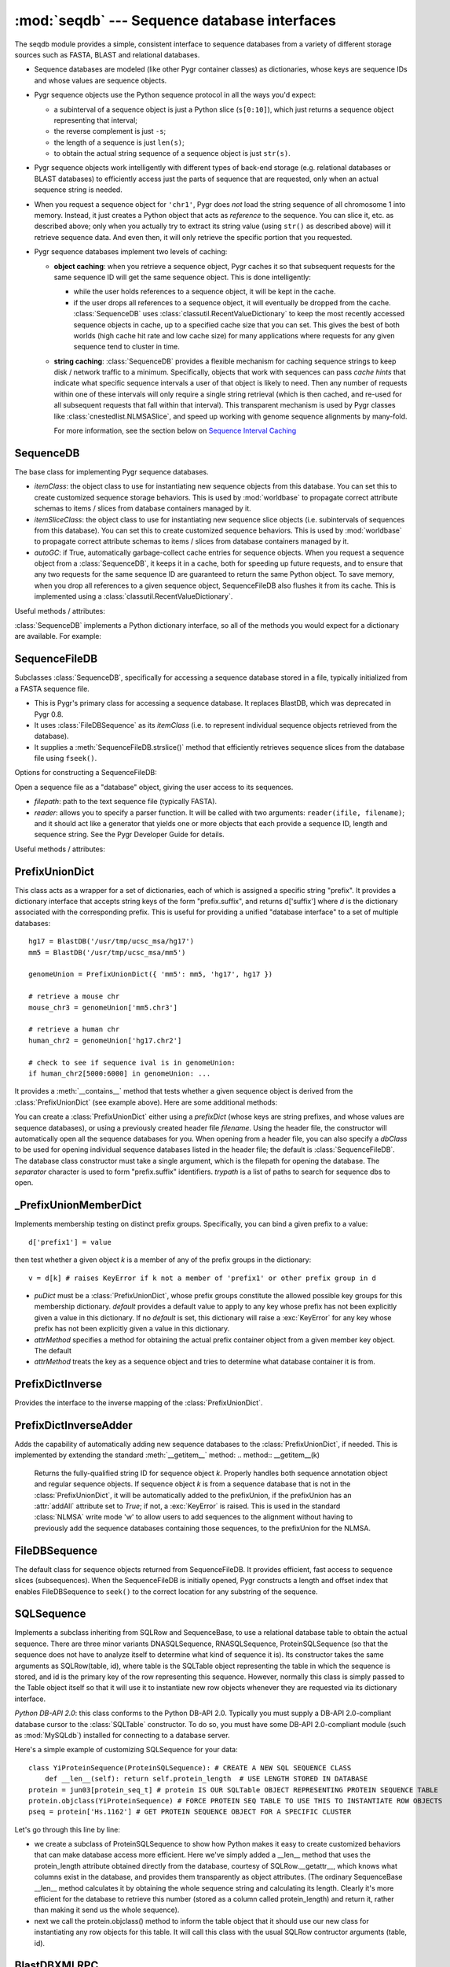 :mod:`seqdb` --- Sequence database interfaces
=============================================

.. module:: seqdb
   :synopsis: Sequence database interfaces.
.. moduleauthor:: Christopher Lee <leec@chem.ucla.edu>
.. sectionauthor:: Christopher Lee <leec@chem.ucla.edu>


The seqdb module provides a simple, consistent interface to sequence databases 
from a variety of different storage sources such as FASTA, BLAST and 
relational databases.  

* Sequence databases are modeled 
  (like other Pygr container classes) as dictionaries, whose keys are 
  sequence IDs and whose values are sequence objects.  

* Pygr sequence objects use the Python sequence protocol in all the 
  ways you'd expect:

  * a subinterval of a sequence object is just a 
    Python slice (``s[0:10]``), which just returns a sequence object 
    representing that interval;

  * the reverse complement is just ``-s``; 

  * the length of a sequence is just ``len(s)``;

  * to obtain the actual 
    string sequence of a sequence object is just ``str(s)``.  

* Pygr sequence objects work intelligently with different 
  types of back-end storage (e.g. relational databases or BLAST databases) 
  to efficiently access just the parts of sequence that are requested, 
  only when an actual sequence string is needed.

* When you request
  a sequence object for ``'chr1'``, Pygr does *not* load the string
  sequence of all chromosome 1 into memory.  Instead, it just creates
  a Python object that acts as *reference* to the sequence.  You can
  slice it, etc. as described above; only when you actually try
  to extract its string value (using ``str()`` as described above)
  will it retrieve sequence data.  And even then, it will only
  retrieve the specific portion that you requested.

* Pygr sequence databases implement two levels of caching:

  * **object caching**: when you retrieve a sequence object, Pygr
    caches it so that subsequent requests for the same sequence ID
    will get the same sequence object.  This is done intelligently:

    * while the user holds references to a sequence object, it will
      be kept in the cache.

    * if the user drops all references to a sequence object, it will
      eventually be dropped from the cache.  :class:`SequenceDB` uses
      :class:`classutil.RecentValueDictionary` to keep the most recently
      accessed sequence objects in cache, up to a specified cache size
      that you can set.  This gives the best of both worlds (high cache
      hit rate and low cache size) for many applications where requests
      for any given sequence tend to cluster in time.

  * **string caching**: :class:`SequenceDB` provides a flexible mechanism
    for caching sequence strings to keep disk / network traffic to a 
    minimum.  Specifically, objects that work with sequences can pass
    *cache hints* that indicate what specific sequence intervals a user
    of that object is likely to need.  Then any number of requests
    within one of these intervals will only require a single string
    retrieval (which is then cached, and re-used for all subsequent 
    requests that fall within that interval).  This transparent 
    mechanism is used by Pygr classes like :class:`cnestedlist.NLMSASlice`,
    and speed up working with genome sequence alignments by many-fold.

    For more information, see the section below on
    `Sequence Interval Caching`_

SequenceDB
----------

The base class for implementing Pygr sequence databases.

.. class:: SequenceDB(itemClass=FileDBSequence, itemSliceClass=None, autoGC=True, **kwargs)

   * *itemClass*: the object class to use for instantiating new
     sequence objects from this database.  You can set this to create
     customized sequence storage behaviors.  This is used by
     :mod:`worldbase` to propagate correct attribute schemas to items
     / slices from database containers managed by it.

   * *itemSliceClass*: the object class to use for instantiating new
     sequence slice objects (i.e. subintervals of sequences from this
     database).  You can set this to create customized sequence
     behaviors.  This is used by :mod:`worldbase` to propagate correct
     attribute schemas to items / slices from database containers
     managed by it.

   * *autoGC*: if True, automatically garbage-collect cache entries
     for sequence objects.  When you request a sequence object from a
     :class:`SequenceDB`, it keeps it in a cache, both for speeding up future
     requests, and to ensure that any two requests for the same sequence ID
     are guaranteed to return the same Python object.  To save memory,
     when you drop all references to a given sequence object, SequenceFileDB
     also flushes it from its cache.  This is implemented using a
     :class:`classutil.RecentValueDictionary`.

Useful methods / attributes:

.. attribute:: seqInfoDict

   This should be provided by any sequence database class; other Pygr
   classes, like :class:`cnestedlist.NLMSA`, require it.  This must be
   a dictionary-like object that can be queried with any valid
   sequence ID.  Such a query must return an object
   with named attributes describing
   that specific sequence.  At a minimum, it must include a *length*
   attribute, giving the sequence's length.  This provides a general
   way for user classes to obtain information about the sequence
   without actually constructing the sequence object.

:class:`SequenceDB` implements a Python dictionary interface,
so all of the methods you would expect for a dictionary are available.
For example:

.. method:: SequenceDB.__iter__()

   iterate over all IDs in the database.


.. method:: SequenceDB.__len__()

   returns number of sequences in the database.


.. method:: SequenceDB.__invert__()

   Python's invert operator (``~``, the "tilde" character)
   enables reverse-mapping of sequence objects to their string ID::

      seq = db['HBB1_MOUSE']
      ...
      id = (~db)[seq]
      # id -> HBB1_MOUSE

.. method:: SequenceDB.cacheHint(ivalDict, owner)

   Save a cache hint dictionary associated with the specified *owner*
   object.  *ivalDict* must be a dictionary of sequence IDs, each with 
   associated cache interval *(start, stop)* tuple.  *owner* should be
   the object whose lifetime should determine the lifetime of these
   cache entries -- i.e. when the user drops all references to *owner*,
   its associated cache entries will be flushed from the cache.
   *owner* can be any Python object that supports weak references.

   For more information, see the section below on
   `Sequence Interval Caching`_



SequenceFileDB
--------------
Subclasses :class:`SequenceDB`, specifically for
accessing a sequence database stored in a file, 
typically initialized from a FASTA sequence file.

* This is Pygr's primary class for accessing a sequence database.
  It replaces BlastDB, which was deprecated in Pygr 0.8.

* It uses :class:`FileDBSequence` as its *itemClass* (i.e. to represent
  individual sequence objects retrieved from the database).

* It supplies a :meth:`SequenceFileDB.strslice()` method that
  efficiently retrieves sequence slices from the database file using
  ``fseek()``.

Options for constructing a SequenceFileDB:

.. class:: SequenceFileDB(filepath=None, itemClass=FileDBSequence, itemSliceClass=None, reader=None, autoGC=True, **kwargs)

   Open a sequence file as a "database" object, giving the user access
   to its sequences.

   * *filepath*: path to the text sequence file (typically FASTA).

   * *reader*: allows you to specify a parser function.
     It will be called with
     two arguments: ``reader(ifile, filename)``; and it should
     act like a generator that yields one or more objects that
     each provide a sequence ID, length and sequence string.  See
     the Pygr Developer Guide for details.

Useful methods / attributes:

.. method:: SequenceFileDB.close()

   You should always close the database when you are done with it,
   which will cause it to immediately close any open files.
   This is particularly important on Windows, where operations like
   deleting a file may cause unpleasant problems if another process
   still has the file open.
  
.. attribute:: SequenceFileDB.filepath

   the location of the raw sequence file (by default, FASTA)
   upon which this :class:`SequenceFileDB` is based.
  
.. method:: SequenceFileDB.strslice(seqID, start, end, useCache=True)

   Retrieves a string representing the specified interval of
   the specified sequence.  Users normally will not need to call
   this method directly; just use ``str()`` on any sequence object
   or sequence slice object.

PrefixUnionDict
---------------

This class acts as a wrapper for a set of dictionaries, each
of which is assigned a specific string "prefix".  It provides
a dictionary interface that accepts string keys of the form
"prefix.suffix", and returns d['suffix'] where *d* is
the dictionary associated with the corresponding prefix.  This
is useful for providing a unified "database interface" to a
set of multiple databases::

   hg17 = BlastDB('/usr/tmp/ucsc_msa/hg17')
   mm5 = BlastDB('/usr/tmp/ucsc_msa/mm5')

   genomeUnion = PrefixUnionDict({ 'mm5': mm5, 'hg17', hg17 })

   # retrieve a mouse chr
   mouse_chr3 = genomeUnion['mm5.chr3']
   
   # retrieve a human chr
   human_chr2 = genomeUnion['hg17.chr2']

   # check to see if sequence ival is in genomeUnion:
   if human_chr2[5000:6000] in genomeUnion: ...

It provides a :meth:`__contains__` method that tests whether
a given sequence object is derived from the :class:`PrefixUnionDict`
(see example above).  Here are some additional methods:

.. class:: PrefixUnionDict(prefixDict=None, separator='.', filename=None, dbClass=SequenceFileDB, trypath=None)

   You can create a :class:`PrefixUnionDict` either using
   a *prefixDict* (whose keys are string prefixes, and whose
   values are sequence databases), or using a previously created
   header file *filename*.
   Using the header file, the constructor will
   automatically open all the sequence databases for you.
   When opening from a header file, you can also specify a
   *dbClass* to be used for opening individual sequence databases
   listed in the header file; the default is :class:`SequenceFileDB`.
   The database class constructor must take a single argument,
   which is the filepath for opening the database.  The
   *separator* character is used to form "prefix.suffix"
   identifiers.  *trypath* is a list of paths to search for
   sequence dbs to open.


.. method:: PrefixUnionDict.__invert__()

   This is the recommended way to get the "fully qualified sequence
   ID", i.e. with the appropriate prefix prepended::

      id = (~db)[seq]
      # e.g. 'hg17.chr3'

.. method:: newMemberDict(**kwargs)

   @@CTB

.. method:: writeHeaderFile(filename)

   **This method is deprecated,** because it is restricted to assuming
   that all sequence dictionaries it contains are of a single class.
   We recommend that you instead save it to pygr.Data, or pickle it
   directly using pygr.Data.dumps().

   Save a header file for this union, to reopen later.  It saves the
   separator character, and a list of prefixes and filepaths to the
   various sequence databases (which must have a :attr:`filepath`
   attribute).  This header file can be used for later reopening the
   prefix-union in a single step.

.. method:: getName(path)

   **This method is deprecated;** instead use the :meth:`__invert__` operator
   above.


_PrefixUnionMemberDict
----------------------
Implements membership testing on distinct prefix groups.  Specifically,
you can bind a given prefix to a value::

   d['prefix1'] = value

then test whether a given object *k* is a member of any of the
prefix groups in the dictionary::

   v = d[k] # raises KeyError if k not a member of 'prefix1' or other prefix group in d


.. class:: _PrefixUnionMemberDict(puDict,default=None,attrMethod=lambda x:x.pathForward.db)

   * *puDict* must be a :class:`PrefixUnionDict`, whose prefix groups constitute the
     allowed possible key groups for this membership dictionary.  *default*
     provides a default value to apply to any key whose prefix has not been explicitly
     given a value in this dictionary.  If no *default* is set, this dictionary
     will raise a :exc:`KeyError` for any key whose prefix has not been
     explicitly given a value in this dictionary.

   * *attrMethod* specifies a method for obtaining
     the actual prefix container object from a given member key object.  The default

   * *attrMethod* treats the key as a sequence object and tries to determine what
     database container it is from.


.. method:: possibleKeys()

   Returns an iterator for the key values (prefix strings) that are allowed for
   this dictionary, obtained from the bound :class:`PrefixUnionDict`.


PrefixDictInverse
-----------------
Provides the interface to the inverse mapping of the :class:`PrefixUnionDict`.

.. method:: __getitem__(k)

   Returns the fully-qualified string ID for sequence object *k*.
   Properly handles both sequence annotation object and regular sequence
   objects.


PrefixDictInverseAdder
----------------------
Adds the capability of automatically adding new sequence databases to the
:class:`PrefixUnionDict`, if needed.  This is implemented by extending
the standard :meth:`__getitem__` method:
.. method:: __getitem__(k)

   Returns the fully-qualified string ID for sequence object *k*.
   Properly handles both sequence annotation object and regular sequence
   objects.  If sequence object *k* is from a sequence database that
   is not in the :class:`PrefixUnionDict`, it will be automatically added
   to the prefixUnion, if the prefixUnion has an :attr:`addAll` attribute
   set to *True*; if not, a :exc:`KeyError` is raised.
   This is used in the standard :class:`NLMSA` write mode 'w'
   to allow users to add sequences to the alignment without having to
   previously add the sequence databases containing those sequences,
   to the prefixUnion for the NLMSA.


FileDBSequence
--------------

The default class for sequence objects returned from SequenceFileDB.
It provides efficient, fast access to sequence slices (subsequences).
When the SequenceFileDB is initially opened, Pygr constructs a length
and offset index that enables FileDBSequence to ``seek()`` to the
correct location for any substring of the sequence.

SQLSequence
-----------

Implements a subclass inheriting from SQLRow and SequenceBase, to use a relational database table to obtain the actual sequence.  There are three minor variants DNASQLSequence, RNASQLSequence, ProteinSQLSequence (so that the sequence does not have to analyze itself to determine what kind of sequence it is).  Its constructor takes the same arguments as SQLRow(table, id), where table is the SQLTable object representing the table in which the sequence is stored, and id is the primary key of the row representing this sequence.  However, normally this class is simply passed to the Table object itself so that it will use it to instantiate new row objects whenever they are requested via its dictionary interface.

*Python DB-API 2.0*: this class conforms to the Python DB-API 2.0.
Typically you must supply a DB-API 2.0-compliant database cursor to the
:class:`SQLTable` constructor.  To do so, you must have some DB-API 2.0-compliant
module (such as :mod:`MySQLdb`) installed for connecting to a database server.

Here's a simple example of customizing SQLSequence for your data::

   class YiProteinSequence(ProteinSQLSequence): # CREATE A NEW SQL SEQUENCE CLASS
       def __len__(self): return self.protein_length  # USE LENGTH STORED IN DATABASE
   protein = jun03[protein_seq_t] # protein IS OUR SQLTable OBJECT REPRESENTING PROTEIN SEQUENCE TABLE
   protein.objclass(YiProteinSequence) # FORCE PROTEIN SEQ TABLE TO USE THIS TO INSTANTIATE ROW OBJECTS
   pseq = protein['Hs.1162'] # GET PROTEIN SEQUENCE OBJECT FOR A SPECIFIC CLUSTER


Let's go through this line by line:


  
* we create a subclass of ProteinSQLSequence to show how Python makes it easy to create customized behaviors that can make database access more efficient.  Here we've simply added a __len__ method that uses the protein_length attribute obtained directly from the database, courtesy of SQLRow.__getattr__, which knows what columns exist in the database, and provides them transparently as object attributes.  (The ordinary SequenceBase __len__ method calculates it by obtaining the whole sequence string and calculating its length.  Clearly it's more efficient for the database to retrieve this number (stored as a column called protein_length) and return it, rather than making it send us the whole sequence).
  
* next we call the protein.objclass() method to inform the table object that it should use our new class for instantiating any row objects for this table.  It will call this class with the usual SQLRow contructor arguments (table, id).


BlastDBXMLRPC
-------------
A subclass of :class:`SequenceFileDB` that adds a couple methods needed to serve
the data to clients connecting over XMLRPC.  For example, to make an XMLRPC
server for a blast database, accessible on port 5020::

   import coordinator
   server = coordinator.XMLRPCServerBase(name,port=5020)
   db = BlastDBXMLRPC('sp') # OPEN BlastDB AS USUAL, BUT WITH SUBCLASS
   server['sp'] = db # ADD OUR DATABASE TO THE XMLRPC SERVER
   server.serve_forever() # START SERVING XMLRPC REQUESTS, UNTIL KILLED.


XMLRPCSequenceDB
----------------
Class for a client interface that accesses a sequence database over
XMLRPC (from the :class:`BlastDBXMLRPC` acting as the server).

.. class:: XMLRPCSequenceDB(url,name)

   *url* must be the URL (including port number) for accessing the
   XMLRPC server; *name* must be the key of the BlastDBXMLRPC object
   in that server's dictionary (in the example above, it would be 'sp').
   Thus to access the server above (assuming it is running on leelab port 5020)::

      db = XMLRPCSequenceDB('http://leelab:5020','sp')
      hbb = db['HBB_HUMAN'] # GET A SEQUENCE OBJECT FROM THE DATABASE...


Currently, this class provides sequence access.  You can work with
sequences exactly as you would with a :class:`SequenceFileDB`.

Sequence Interval Caching
-------------------------

This consists of several pieces:

* an object calls :meth:`SequenceDB.cacheHint()` with a set of 
  sequence interval coordinates that it expects its users to
  access.  It is recorded as the *owner* of these cache hints.

* Any sequence string request that falls within one of these
  intervals will trigger retrieval of the sequence string for the
  whole interval, which is then kept in cache.

* Any subsequent requests that fall within that interval, will
  be immediately returned from cache.

* When the *owner* object is dropped (i.e. the user drops all
  references to that object), all of its cache hints (and
  retrieved sequence strings) are flushed from the cache.

Currently, :class:`cnestedlist.NLMSASlice` uses this cacheHint 
mechanism, so users of :class:`cnestedlist.NLMSA` will transparently
benefit from its speed-ups, without having to do anything to invoke it.



